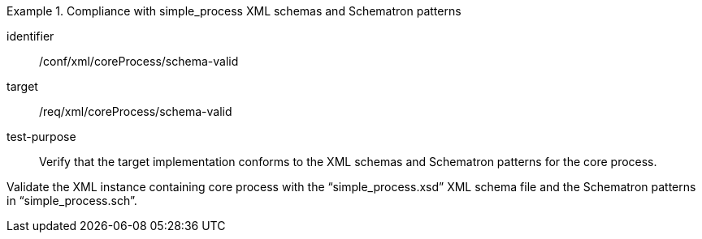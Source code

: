 [abstract_test]
.Compliance with simple_process XML schemas and Schematron patterns 
====
[%metadata]
identifier:: /conf/xml/coreProcess/schema-valid

target:: /req/xml/coreProcess/schema-valid
test-purpose:: Verify that the target implementation conforms to the XML schemas and Schematron patterns for the core process.
[.component,class=test method]
=====
Validate the XML instance containing core process with the “simple_process.xsd” XML schema file and the Schematron patterns in “simple_process.sch”. 
=====
====